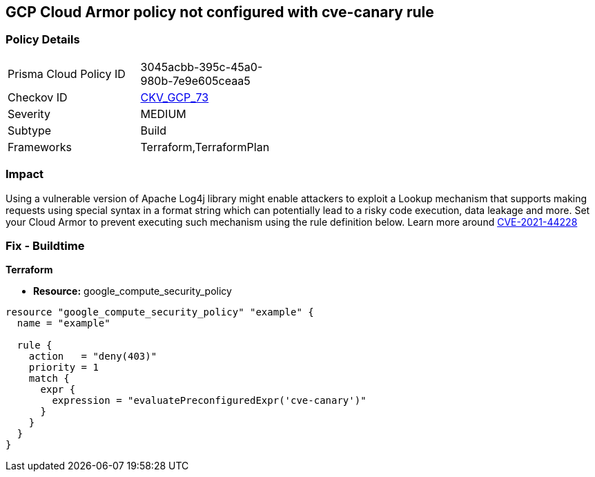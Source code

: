 == GCP Cloud Armor policy not configured with cve-canary rule


=== Policy Details 

[width=45%]
[cols="1,1"]
|=== 
|Prisma Cloud Policy ID 
| 3045acbb-395c-45a0-980b-7e9e605ceaa5

|Checkov ID 
| https://github.com/bridgecrewio/checkov/tree/master/checkov/terraform/checks/resource/gcp/CloudArmorWAFACLCVE202144228.py[CKV_GCP_73]

|Severity
|MEDIUM

|Subtype
|Build
//, Run

|Frameworks
|Terraform,TerraformPlan

|=== 



=== Impact
Using a vulnerable version of Apache Log4j library might enable attackers to exploit a Lookup mechanism that supports making requests using special syntax in a format string which can potentially lead to a risky code execution, data leakage and more.
Set your Cloud Armor to prevent executing such mechanism using the rule definition below.
Learn more around https://nvd.nist.gov/vuln/detail/CVE-2021-44228[CVE-2021-44228]

=== Fix - Buildtime


*Terraform* 


* *Resource:* google_compute_security_policy


[source,go]
----
resource "google_compute_security_policy" "example" {
  name = "example"

  rule {
    action   = "deny(403)"
    priority = 1
    match {
      expr {
        expression = "evaluatePreconfiguredExpr('cve-canary')"
      }
    }
  }
}
----

